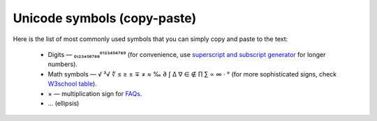 .. _unicodeSymbols:
Unicode symbols (copy-paste)
=====================

Here is the list of most commonly used symbols that you can simply copy and paste to the text:

 * Digits — ₀₁₂₃₄₅₆₇₈₉⁰¹²³⁴⁵⁶⁷⁸⁹ (for convenience, use `superscript and subscript generator <https://lingojam.com/TinyTextGenerator>`__ for longer numbers).
 * Math symbols — √ ³√ ∜ ≤ ≥ ± ∓ ≠ ≈ ‰ ∂ ∫ ∆ ∇ ∈ ∉ ∏ ∑ ∝ ∞ · ° (for more sophisticated signs, check `W3school table <https://www.w3schools.com/charsets/ref_utf_math.asp>`__).
 * × — multiplication sign for `FAQs <https://omnigeneraltips.readthedocs.io/en/latest/generalTips/textStructure/faq/intro.html>`__.
 * … (ellipsis)
 
